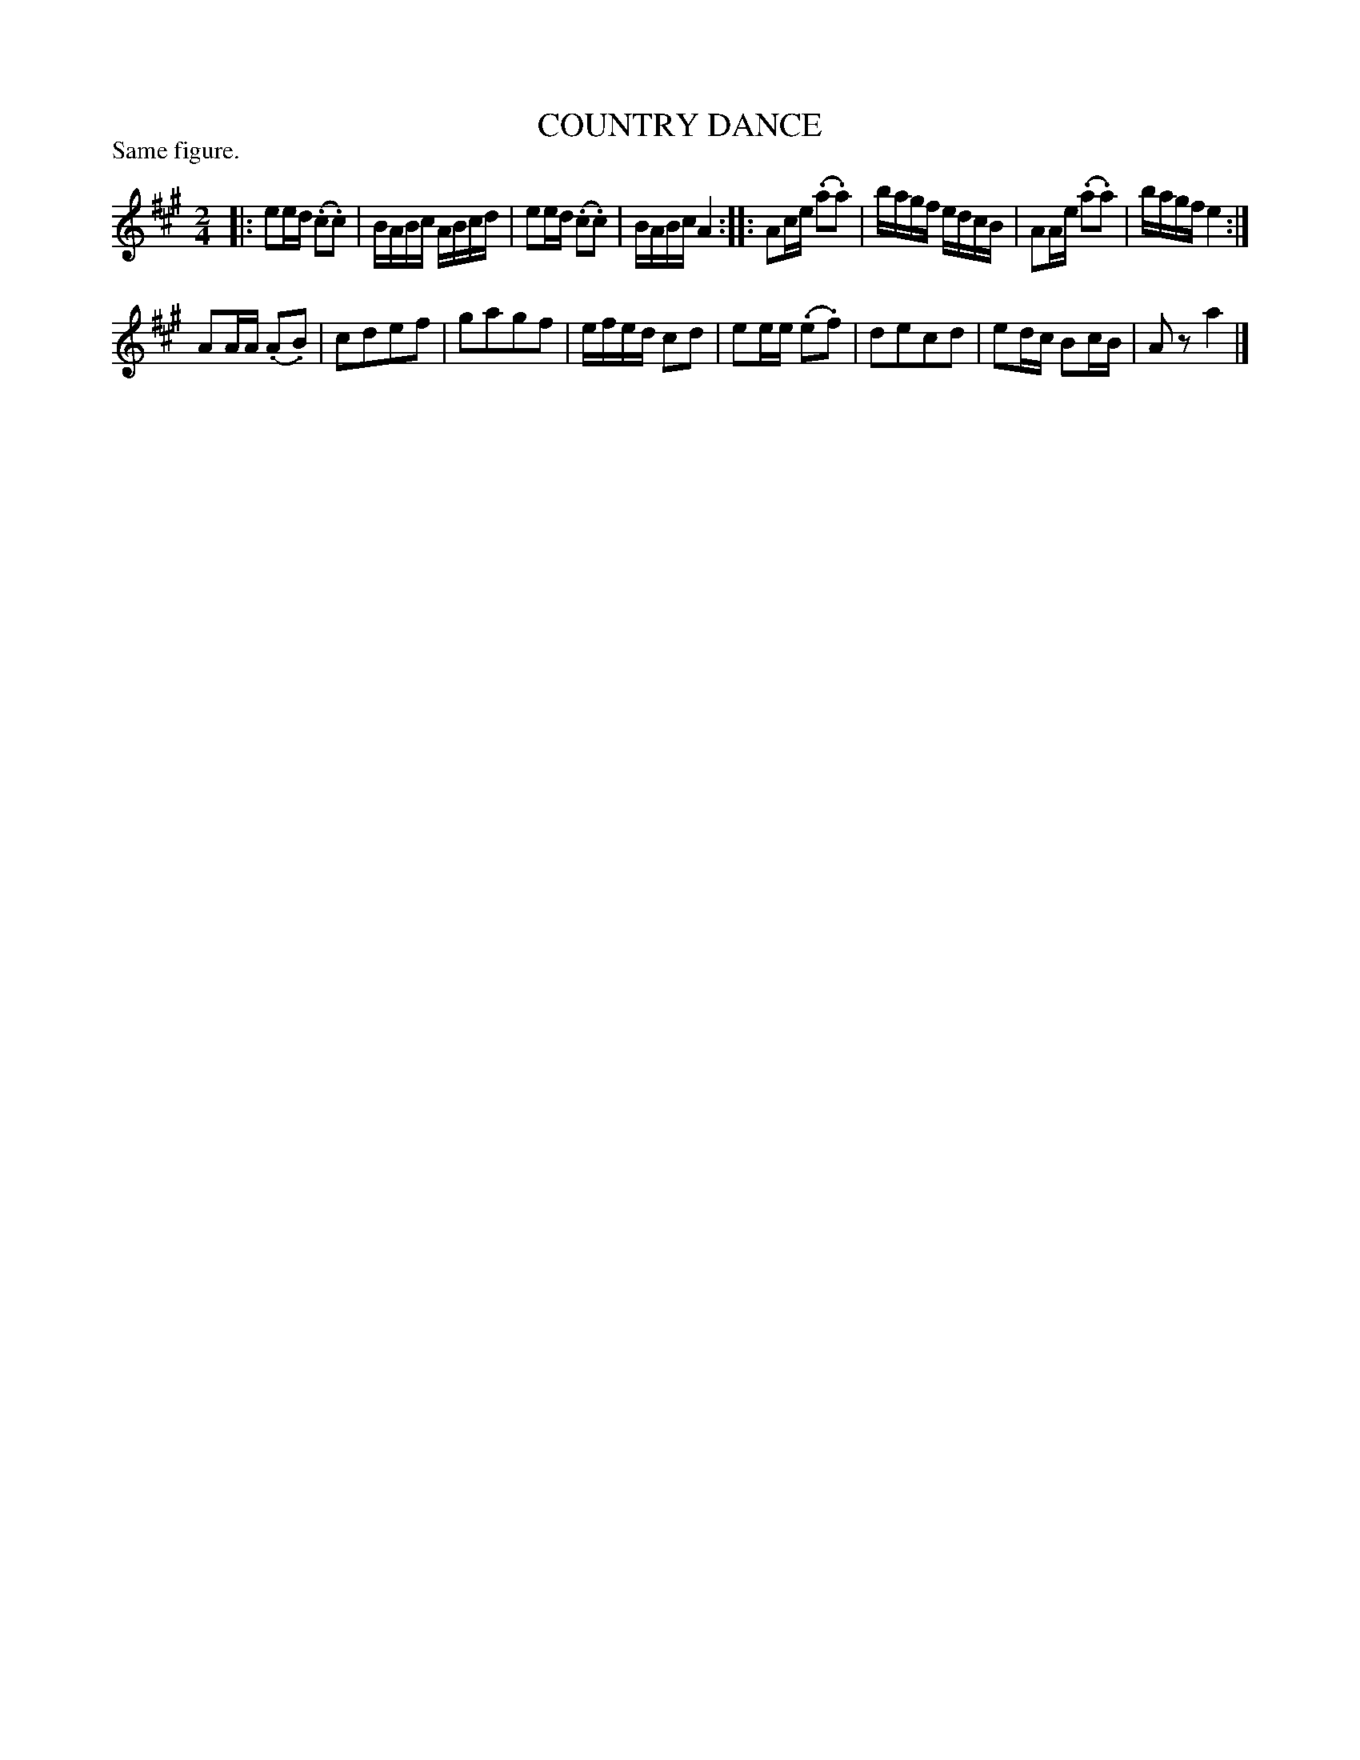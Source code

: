 X: 121002
T: COUNTRY DANCE
P: Same figure.
%R: reel
B: James Kerr "Merry Melodies" v.1 p.21 s.0 #2
N: The (.*.*) notation is used for the straight-line slurs in this tune.
Z: 2017 John Chambers <jc:trillian.mit.edu>
M: 2/4
L: 1/16
K: A
|:\
e2ed (.c2.c2) | BABc ABcd |\
e2ed (.c2.c2) | BABc A4 ::\
A2ce (.a2.a2) | bagf edcB |\
A2Ae (.a2.a2) | bagf e4 :|
A2AA (.A2.B2) | c2d2e2f2 |\
g2a2g2f2 | efed c2d2 |\
e2ee (.e2.f2) | d2e2c2d2 |\
e2dc B2cB | A2z2 a4 |]
